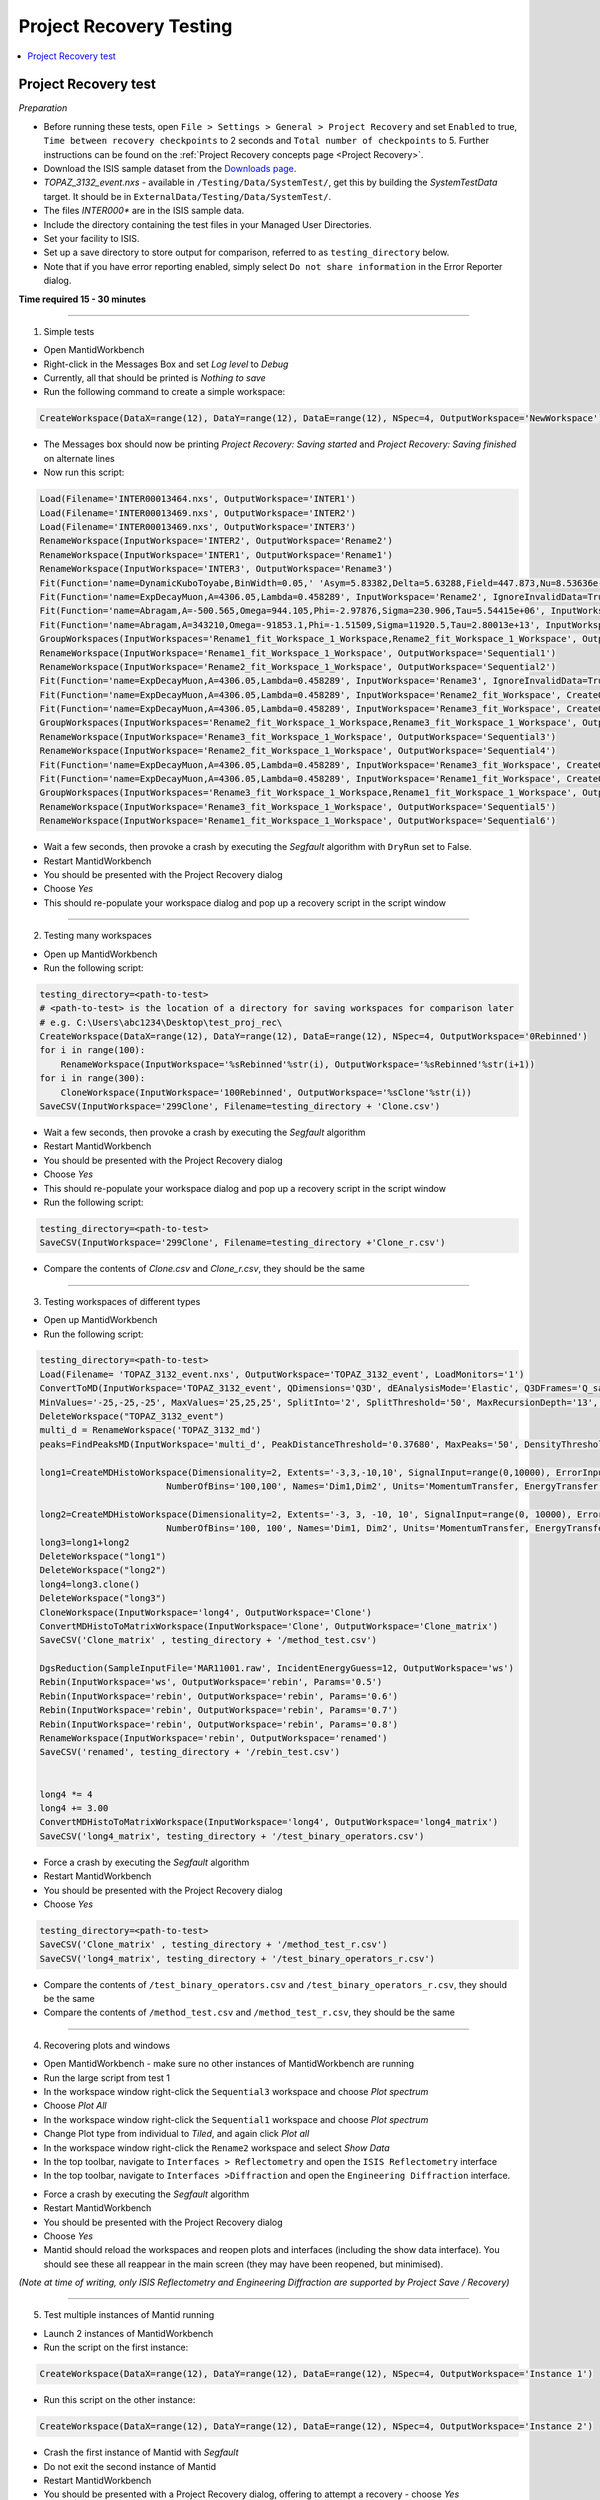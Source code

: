 .. _project_recovery_testing:

Project Recovery Testing
=========================

.. contents::
  :local:

Project Recovery test
---------------------

*Preparation*

- Before running these tests, open ``File > Settings > General > Project Recovery`` and set ``Enabled`` to true,
  ``Time between recovery checkpoints`` to 2 seconds and ``Total number of checkpoints`` to 5.
  Further instructions can be found on the
  :ref:`Project Recovery concepts page <Project Recovery>`.
- Download the ISIS sample dataset from the `Downloads page <http://download.mantidproject.org/>`_.
- `TOPAZ_3132_event.nxs` - available in ``/Testing/Data/SystemTest/``, get this by building the `SystemTestData` target.
  It should be in ``ExternalData/Testing/Data/SystemTest/``.
- The files `INTER000*` are in the ISIS sample data.
- Include the directory containing the test files in your Managed User Directories.
- Set your facility to ISIS.
- Set up a save directory to store output for comparison, referred to as ``testing_directory`` below.
- Note that if you have error reporting enabled, simply select ``Do not share information`` in the Error Reporter dialog.


**Time required 15 - 30  minutes**

--------------

1. Simple tests

- Open MantidWorkbench
- Right-click in the Messages Box and set `Log level` to `Debug`
- Currently, all that should be printed is `Nothing to save`
- Run the following command to create a simple workspace:

.. code-block:: python

  CreateWorkspace(DataX=range(12), DataY=range(12), DataE=range(12), NSpec=4, OutputWorkspace='NewWorkspace')

- The Messages box should now be printing `Project Recovery: Saving started` and `Project Recovery: Saving finished` on
  alternate lines
- Now run this script:

.. code-block:: python

   Load(Filename='INTER00013464.nxs', OutputWorkspace='INTER1')
   Load(Filename='INTER00013469.nxs', OutputWorkspace='INTER2')
   Load(Filename='INTER00013469.nxs', OutputWorkspace='INTER3')
   RenameWorkspace(InputWorkspace='INTER2', OutputWorkspace='Rename2')
   RenameWorkspace(InputWorkspace='INTER1', OutputWorkspace='Rename1')
   RenameWorkspace(InputWorkspace='INTER3', OutputWorkspace='Rename3')
   Fit(Function='name=DynamicKuboToyabe,BinWidth=0.05,' 'Asym=5.83382,Delta=5.63288,Field=447.873,Nu=8.53636e-09', InputWorkspace='Rename1', IgnoreInvalidData=True, Output='Rename1_fit', OutputCompositeMembers=True, ConvolveMembers=True)
   Fit(Function='name=ExpDecayMuon,A=4306.05,Lambda=0.458289', InputWorkspace='Rename2', IgnoreInvalidData=True, Output='Rename2_fit', OutputCompositeMembers=True, ConvolveMembers=True)
   Fit(Function='name=Abragam,A=-500.565,Omega=944.105,Phi=-2.97876,Sigma=230.906,Tau=5.54415e+06', InputWorkspace='Rename1_fit_Workspace', CreateOutput=True, Output='Rename1_fit_Workspace_1', CalcErrors=True)
   Fit(Function='name=Abragam,A=343210,Omega=-91853.1,Phi=-1.51509,Sigma=11920.5,Tau=2.80013e+13', InputWorkspace='Rename2_fit_Workspace', CreateOutput=True, Output='Rename2_fit_Workspace_1', CalcErrors=True)
   GroupWorkspaces(InputWorkspaces='Rename1_fit_Workspace_1_Workspace,Rename2_fit_Workspace_1_Workspace', OutputWorkspace='Rename3_fit_Workspaces')
   RenameWorkspace(InputWorkspace='Rename1_fit_Workspace_1_Workspace', OutputWorkspace='Sequential1')
   RenameWorkspace(InputWorkspace='Rename2_fit_Workspace_1_Workspace', OutputWorkspace='Sequential2')
   Fit(Function='name=ExpDecayMuon,A=4306.05,Lambda=0.458289', InputWorkspace='Rename3', IgnoreInvalidData=True, Output='Rename3_fit', OutputCompositeMembers=True, ConvolveMembers=True)
   Fit(Function='name=ExpDecayMuon,A=4306.05,Lambda=0.458289', InputWorkspace='Rename2_fit_Workspace', CreateOutput=True, Output='Rename2_fit_Workspace_1', CalcErrors=True)
   Fit(Function='name=ExpDecayMuon,A=4306.05,Lambda=0.458289', InputWorkspace='Rename3_fit_Workspace', CreateOutput=True, Output='Rename3_fit_Workspace_1', CalcErrors=True)
   GroupWorkspaces(InputWorkspaces='Rename2_fit_Workspace_1_Workspace,Rename3_fit_Workspace_1_Workspace', OutputWorkspace='Rename3_fit_Workspaces')
   RenameWorkspace(InputWorkspace='Rename3_fit_Workspace_1_Workspace', OutputWorkspace='Sequential3')
   RenameWorkspace(InputWorkspace='Rename2_fit_Workspace_1_Workspace', OutputWorkspace='Sequential4')
   Fit(Function='name=ExpDecayMuon,A=4306.05,Lambda=0.458289', InputWorkspace='Rename3_fit_Workspace', CreateOutput=True, Output='Rename3_fit_Workspace_1', CalcErrors=True)
   Fit(Function='name=ExpDecayMuon,A=4306.05,Lambda=0.458289', InputWorkspace='Rename1_fit_Workspace', CreateOutput=True, Output='Rename1_fit_Workspace_1', CalcErrors=True)
   GroupWorkspaces(InputWorkspaces='Rename3_fit_Workspace_1_Workspace,Rename1_fit_Workspace_1_Workspace', OutputWorkspace='Rename3_fit_Workspaces')
   RenameWorkspace(InputWorkspace='Rename3_fit_Workspace_1_Workspace', OutputWorkspace='Sequential5')
   RenameWorkspace(InputWorkspace='Rename1_fit_Workspace_1_Workspace', OutputWorkspace='Sequential6')

- Wait a few seconds, then provoke a crash by executing the `Segfault` algorithm with ``DryRun`` set to False.
- Restart MantidWorkbench
- You should be presented with the Project Recovery dialog
- Choose `Yes`
- This should re-populate your workspace dialog and pop up a recovery script in the script window

--------

2. Testing many workspaces

- Open up MantidWorkbench
- Run the following script:

.. code-block:: python

   testing_directory=<path-to-test>
   # <path-to-test> is the location of a directory for saving workspaces for comparison later
   # e.g. C:\Users\abc1234\Desktop\test_proj_rec\
   CreateWorkspace(DataX=range(12), DataY=range(12), DataE=range(12), NSpec=4, OutputWorkspace='0Rebinned')
   for i in range(100):
       RenameWorkspace(InputWorkspace='%sRebinned'%str(i), OutputWorkspace='%sRebinned'%str(i+1))
   for i in range(300):
       CloneWorkspace(InputWorkspace='100Rebinned', OutputWorkspace='%sClone'%str(i))
   SaveCSV(InputWorkspace='299Clone', Filename=testing_directory + 'Clone.csv')

- Wait a few seconds, then provoke a crash by executing the `Segfault` algorithm
- Restart MantidWorkbench
- You should be presented with the Project Recovery dialog
- Choose `Yes`
- This should re-populate your workspace dialog and pop up a recovery script in the script window
- Run the following script:

.. code-block:: python

   testing_directory=<path-to-test>
   SaveCSV(InputWorkspace='299Clone', Filename=testing_directory +'Clone_r.csv')

- Compare the contents of `Clone.csv` and `Clone_r.csv`, they should be the same

------

3. Testing workspaces of different types

- Open up MantidWorkbench
- Run the following script:

.. code-block:: python

   testing_directory=<path-to-test>
   Load(Filename= 'TOPAZ_3132_event.nxs', OutputWorkspace='TOPAZ_3132_event', LoadMonitors='1')
   ConvertToMD(InputWorkspace='TOPAZ_3132_event', QDimensions='Q3D', dEAnalysisMode='Elastic', Q3DFrames='Q_sample', LorentzCorrection='1', OutputWorkspace='TOPAZ_3132_md',\
   MinValues='-25,-25,-25', MaxValues='25,25,25', SplitInto='2', SplitThreshold='50', MaxRecursionDepth='13', MinRecursionDepth='7')
   DeleteWorkspace("TOPAZ_3132_event")
   multi_d = RenameWorkspace('TOPAZ_3132_md')
   peaks=FindPeaksMD(InputWorkspace='multi_d', PeakDistanceThreshold='0.37680', MaxPeaks='50', DensityThresholdFactor='100', OutputWorkspace='TOPAZ_3132_peaks')

   long1=CreateMDHistoWorkspace(Dimensionality=2, Extents='-3,3,-10,10', SignalInput=range(0,10000), ErrorInput=range(0,10000),\
                           NumberOfBins='100,100', Names='Dim1,Dim2', Units='MomentumTransfer, EnergyTransfer')

   long2=CreateMDHistoWorkspace(Dimensionality=2, Extents='-3, 3, -10, 10', SignalInput=range(0, 10000), ErrorInput=range(0, 10000),\
                           NumberOfBins='100, 100', Names='Dim1, Dim2', Units='MomentumTransfer, EnergyTransfer')
   long3=long1+long2
   DeleteWorkspace("long1")
   DeleteWorkspace("long2")
   long4=long3.clone()
   DeleteWorkspace("long3")
   CloneWorkspace(InputWorkspace='long4', OutputWorkspace='Clone')
   ConvertMDHistoToMatrixWorkspace(InputWorkspace='Clone', OutputWorkspace='Clone_matrix')
   SaveCSV('Clone_matrix' , testing_directory + '/method_test.csv')

   DgsReduction(SampleInputFile='MAR11001.raw', IncidentEnergyGuess=12, OutputWorkspace='ws')
   Rebin(InputWorkspace='ws', OutputWorkspace='rebin', Params='0.5')
   Rebin(InputWorkspace='rebin', OutputWorkspace='rebin', Params='0.6')
   Rebin(InputWorkspace='rebin', OutputWorkspace='rebin', Params='0.7')
   Rebin(InputWorkspace='rebin', OutputWorkspace='rebin', Params='0.8')
   RenameWorkspace(InputWorkspace='rebin', OutputWorkspace='renamed')
   SaveCSV('renamed', testing_directory + '/rebin_test.csv')


   long4 *= 4
   long4 += 3.00
   ConvertMDHistoToMatrixWorkspace(InputWorkspace='long4', OutputWorkspace='long4_matrix')
   SaveCSV('long4_matrix', testing_directory + '/test_binary_operators.csv')

- Force a crash by executing the `Segfault` algorithm
- Restart MantidWorkbench
- You should be presented with the Project Recovery dialog
- Choose `Yes`

.. code-block:: python

    testing_directory=<path-to-test>
    SaveCSV('Clone_matrix' , testing_directory + '/method_test_r.csv')
    SaveCSV('long4_matrix', testing_directory + '/test_binary_operators_r.csv')

- Compare the contents of ``/test_binary_operators.csv`` and ``/test_binary_operators_r.csv``, they should be the same
- Compare the contents of ``/method_test.csv`` and ``/method_test_r.csv``, they should be the same

--------

4. Recovering plots and windows

- Open MantidWorkbench - make sure no other instances of MantidWorkbench are running
- Run the large script from test 1
- In the workspace window right-click the ``Sequential3`` workspace and choose `Plot spectrum`
- Choose `Plot All`
- In the workspace window right-click the ``Sequential1`` workspace and choose `Plot spectrum`
- Change Plot type from individual to `Tiled`, and again click `Plot all`
- In the workspace window right-click the ``Rename2`` workspace and select `Show Data`
- In the top toolbar, navigate to ``Interfaces > Reflectometry`` and open the ``ISIS Reflectometry`` interface
- In the top toolbar, navigate to ``Interfaces >Diffraction`` and open the ``Engineering Diffraction`` interface.

.. image:: ../../images/reporter-test-4.png


- Force a crash by executing the `Segfault` algorithm
- Restart MantidWorkbench
- You should be presented with the Project Recovery dialog
- Choose `Yes`
- Mantid should reload the workspaces and reopen plots and interfaces (including the show data interface).
  You should see these all reappear in the main screen (they may have been reopened, but minimised).

*(Note at time of writing, only ISIS Reflectometry and Engineering Diffraction are supported by Project Save / Recovery)*

---------

5. Test multiple instances of Mantid running

- Launch 2 instances of MantidWorkbench
- Run the script on the first instance:

.. code-block:: python

  CreateWorkspace(DataX=range(12), DataY=range(12), DataE=range(12), NSpec=4, OutputWorkspace='Instance 1')

- Run this script on the other instance:

.. code-block:: python

  CreateWorkspace(DataX=range(12), DataY=range(12), DataE=range(12), NSpec=4, OutputWorkspace='Instance 2')

- Crash the first instance of Mantid with `Segfault`
- Do not exit the second instance of Mantid
- Restart MantidWorkbench
- You should be presented with a Project Recovery dialog, offering to attempt a recovery - choose `Yes`
- `Instance 1` should appear in the workspace dialog

---------

6. Opening script only

- Open MantidWorkbench
- Run the large script from test 1
- In the workspace window right-click the ``Sequential3`` workspace and choose `Plot spectrum`
- Choose `Plot All`
- Force a crash by executing the `Segfault` algorithm
- Restart MantidWorkbench
- You should be presented with the Project Recovery dialog
- Choose ``Only open in script editor``
- Mantid should open the script editor, with a script named `ordered_recovery.py`
- Run this script, it should repopulate the workspaces dialog, but not open any figures

---------

7. Not attempting recovery

- Open MantidWorkbench
- Run the second script from test 1
- In the workspace window right-click the ``Sequential3`` workspace and choose `Plot spectrum`
- Choose `Plot All`
- Force a crash by executing the `Segfault` algorithm
- Restart MantidWorkbench
- You should be presented with the Project Recovery dialog
- Choose ``Start mantid normally``
- Mantid should open as normal
- With the Messages box at Debug level you should see the project saver starting up again

---------

8. Check old history is purged

- Open MantidWorkbench

.. code-block:: python

  CreateWorkspace(DataX=range(12), DataY=range(12), DataE=range(12), NSpec=4, OutputWorkspace='NewWorkspace')
  RenameWorkspace(InputWorkspace='NewWorkspace', OutputWorkspace='Rename2')

- Save the workspace as a `.nxs` file, by highlighting the ``Rename2`` workspace and selecting
  ``Save > Nexus`` at the top of the Workspaces toolbox.
- Close Mantid normally
- Restart MantidWorkbench
- Re-open the workspace from the saved `.nxs` file
- Wait for saving
- Force a crash by executing the `Segfault` algorithm
- Restart MantidWorkbench
- Choose ``Only open in script editor``
- Mantid should open a script named ``ordered_recovery.py`` in the script editor
- This should contain only the ``Load`` command and no previous history (to see full history, right-click on the
  workspace and select ``Show History``)

Finally, test out a few ideas of your own. Note that some more niche aspects of plotting are not saved, such as 3D plots,
and Sliceviewer is also not supported by project save/recovery.

**Complete!** Thank you for testing! Make sure to **raise any issues** you found on Github.
